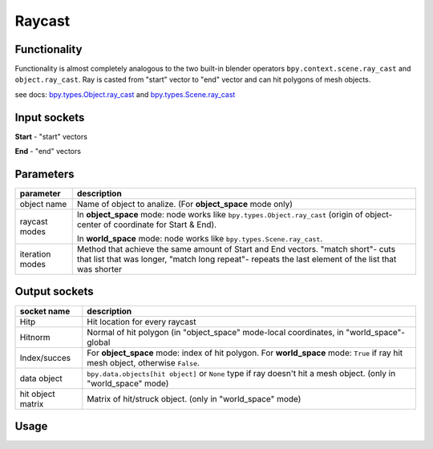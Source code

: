 Raycast
=======

Functionality
-------------

Functionality is almost completely analogous to the two built-in blender operators 
``bpy.context.scene.ray_cast`` and ``object.ray_cast``. 
Ray is casted from "start" vector to "end" vector and can hit polygons of mesh objects.

see docs: 
`bpy.types.Object.ray_cast <http://www.blender.org/documentation/blender_python_api_2_71_0/bpy.types.Object.html#bpy.types.Object.ray_cast>`_ and 
`bpy.types.Scene.ray_cast <http://www.blender.org/documentation/blender_python_api_2_71_0/bpy.types.Scene.html#bpy.types.Scene.ray_cast>`_


Input sockets
-------------

**Start** - "start" vectors

**End** - "end" vectors

Parameters
----------

+-----------------+--------------------------------------------------------------------------------------------------+
| parameter       | description                                                                                      | 
+=================+==================================================================================================+
| object name     | Name of object to analize. (For **object_space** mode only)                                      |
+-----------------+--------------------------------------------------------------------------------------------------+
| raycast modes   | In **object_space** mode: node works like ``bpy.types.Object.ray_cast``                          |
|                 | (origin of object- center of coordinate for Start & End).                                        | 
|                 |                                                                                                  |
|                 | In **world_space** mode: node works like ``bpy.types.Scene.ray_cast``.                           |
+-----------------+--------------------------------------------------------------------------------------------------+
| iteration modes | Method that achieve the same amount of Start and End vectors. "match short"- cuts that list that |
|                 | was longer, "match long repeat"- repeats the last element of the list that was shorter           |
+-----------------+--------------------------------------------------------------------------------------------------+


Output sockets
--------------

+------------------------+----------------------------------------------------------------------------------------+
| socket name            | description                                                                            |
+========================+========================================================================================+
| Hitp                   | Hit location for every raycast                                                         |
+------------------------+----------------------------------------------------------------------------------------+
| Hitnorm                | Normal of hit polygon (in "object_space" mode-local coordinates,                       |
|                        | in "world_space"- global                                                               |
+------------------------+----------------------------------------------------------------------------------------+
| Index/succes           | For **object_space** mode: index of hit polygon.                                       |
|                        | For **world_space** mode: ``True`` if ray hit mesh object, otherwise ``False``.        |
+------------------------+----------------------------------------------------------------------------------------+
| data object            | ``bpy.data.objects[hit object]`` or ``None`` type if ray doesn't hit a mesh object.    |
|                        | (only in "world_space" mode)                                                           |
+------------------------+----------------------------------------------------------------------------------------+
| hit object matrix      | Matrix of hit/struck object. (only in "world_space" mode)                              |
+------------------------+----------------------------------------------------------------------------------------+


Usage
-----

.. image:: https://cloud.githubusercontent.com/assets/7894950/4437227/4ac2cc4a-4790-11e4-8359-040da4398213.png
.. image:: https://cloud.githubusercontent.com/assets/7894950/4536920/7e47f270-4dd0-11e4-97fd-7d34d56229a0.png
